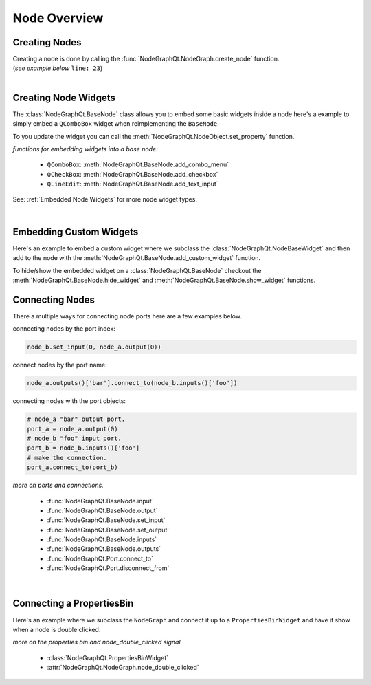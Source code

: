 Node Overview
#############

Creating Nodes
**************

| Creating a node is done by calling the :func:`NodeGraphQt.NodeGraph.create_node` function.
| (`see example below` ``line: 23``)

.. code-block:: python
    :linenos:
    :emphasize-lines: 23

    from PySide6 import QtWidgets
    from NodeGraphQt import BaseNode, NodeGraph

    class MyNode(BaseNode):

        __identifier__ = 'io.github.jchanvfx'
        NODE_NAME = 'my node'

        def __init__(self):
            super(MyNode, self).__init__()
            self.add_input('foo')
            self.add_input('hello')
            self.add_output('bar')
            self.add_output('world')

    if __name__ == '__main__':
        app = QtWidgets.QApplication([])

        node_graph = NodeGraph()
        node_graph.register_node(MyNode)
        node_graph.widget.show()

        # here we create a couple nodes in the node graph.
        node_a = node_graph.create_node('io.github.jchanvfx.MyNode', name='node a')
        node_b = node_graph.create_node('io.github.jchanvfx.MyNode', name='node b', pos=[300, 100])

        app.exec_()

|

Creating Node Widgets
*********************

The :class:`NodeGraphQt.BaseNode` class allows you to embed some basic widgets inside a node here's a
example to simply embed a ``QComboBox`` widget when reimplementing the ``BaseNode``.

.. code-block:: python
    :linenos:

    from NodeGraphQt import BaseNode

    class MyListNode(BaseNode):

        __identifier__ = 'io.github.jchanvfx'
        NODE_NAME = 'node'

        def __init__(self):
            super(MyListNode, self).__init__()

            items = ['apples', 'bananas', 'pears', 'mangos', 'oranges']
            self.add_combo_menu('my_list', 'My List', items)

To you update the widget you can call the
:meth:`NodeGraphQt.NodeObject.set_property` function.

.. code-block:: python
    :linenos:

    node = MyListNode()
    node.set_property('my_list', 'mangos')


`functions for embedding widgets into a base node:`

 - ``QComboBox``: :meth:`NodeGraphQt.BaseNode.add_combo_menu`
 - ``QCheckBox``: :meth:`NodeGraphQt.BaseNode.add_checkbox`
 - ``QLineEdit``: :meth:`NodeGraphQt.BaseNode.add_text_input`

See: :ref:`Embedded Node Widgets` for more node widget types.

|

Embedding Custom Widgets
************************

Here's an example to embed a custom widget where we subclass the
:class:`NodeGraphQt.NodeBaseWidget` and then add to the node with the
:meth:`NodeGraphQt.BaseNode.add_custom_widget` function.

.. code-block:: python
    :linenos:
    :emphasize-lines: 38, 96, 97

    from PySide6 import QtCore, QtWidgets
    from NodeGraphQt import BaseNode, NodeBaseWidget

    class MyCustomWidget(QtWidgets.QWidget):
        """
        Custom widget to be embedded inside a node.
        """

        def __init__(self, parent=None):
            super(MyCustomWidget, self).__init__(parent)
            self.combo_1 = QtWidgets.QComboBox()
            self.combo_1.addItems(['a', 'b', 'c'])
            self.combo_2 = QtWidgets.QComboBox()
            self.combo_2.addItems(['a', 'b', 'c'])
            self.btn_go = QtWidgets.QPushButton('Go')

            layout = QtWidgets.QHBoxLayout(self)
            layout.setContentsMargins(0, 0, 0, 0)
            layout.addWidget(self.combo_1)
            layout.addWidget(self.combo_2)
            layout.addWidget(self.btn_go)


    class NodeWidgetWrapper(NodeBaseWidget):
        """
        Wrapper that allows the widget to be added in a node object.
        """

        def __init__(self, parent=None):
            super(NodeWidgetWrapper, self).__init__(parent)

            # set the name for node property.
            self.set_name('my_widget')

            # set the label above the widget.
            self.set_label('Custom Widget')

            # set the custom widget.
            self.set_custom_widget(MyCustomWidget())

            # connect up the signals & slots.
            self.wire_signals()

        def wire_signals(self):
            widget = self.get_custom_widget()

            # wire up the combo boxes.
            widget.combo_1.currentIndexChanged.connect(self.on_value_changed)
            widget.combo_2.currentIndexChanged.connect(self.on_value_changed)

            # wire up the button.
            widget.btn_go.clicked.connect(self.on_btn_go_clicked)

        def on_btn_go_clicked(self):
            print('Clicked on node: "{}"'.format(self.node.name()))

        def get_value(self):
            widget = self.get_custom_widget()
            return '{}/{}'.format(widget.combo_1.currentText(),
                                  widget.combo_2.currentText())

        def set_value(self, value):
            value = value.split('/')
            if len(value) < 2:
                combo1_val = value[0]
                combo2_val = ''
            else:
                combo1_val, combo2_val = value
            widget = self.get_custom_widget()

            cb1_index = widget.combo_1.findText(combo1_val, QtCore.Qt.MatchExactly)
            cb2_index = widget.combo_1.findText(combo2_val, QtCore.Qt.MatchExactly)

            widget.combo_1.setCurrentIndex(cb1_index)
            widget.combo_2.setCurrentIndex(cb2_index)


    class MyNode(BaseNode):
        """
        Example node.
        """

        # set a unique node identifier.
        __identifier__ = 'io.github.jchanvfx'

        # set the initial default node name.
        NODE_NAME = 'my node'

        def __init__(self):
            super(MyNode, self).__init__()

            # create input and output port.
            self.add_input('in')
            self.add_output('out')

            # add custom widget to node with "node.view" as the parent.
            node_widget = NodeWidgetWrapper(self.view)
            self.add_custom_widget(node_widget, tab='Custom')

To hide/show the embedded widget on a :class:`NodeGraphQt.BaseNode` checkout the
:meth:`NodeGraphQt.BaseNode.hide_widget` and :meth:`NodeGraphQt.BaseNode.show_widget`
functions.


Connecting Nodes
****************

There a multiple ways for connecting node ports here are a few examples below.

connecting nodes by the port index:

.. code-block:: python

    node_b.set_input(0, node_a.output(0))

connect nodes by the port name:

.. code-block:: python

    node_a.outputs()['bar'].connect_to(node_b.inputs()['foo'])

connecting nodes with the port objects:

.. code-block:: python

    # node_a "bar" output port.
    port_a = node_a.output(0)
    # node_b "foo" input port.
    port_b = node_b.inputs()['foo']
    # make the connection.
    port_a.connect_to(port_b)

`more on ports and connections.`

        - :func:`NodeGraphQt.BaseNode.input`
        - :func:`NodeGraphQt.BaseNode.output`
        - :func:`NodeGraphQt.BaseNode.set_input`
        - :func:`NodeGraphQt.BaseNode.set_output`
        - :func:`NodeGraphQt.BaseNode.inputs`
        - :func:`NodeGraphQt.BaseNode.outputs`
        - :func:`NodeGraphQt.Port.connect_to`
        - :func:`NodeGraphQt.Port.disconnect_from`

|

Connecting a PropertiesBin
**************************

Here's an example where we subclass the ``NodeGraph`` and connect it up to a
``PropertiesBinWidget`` and have it show when a node is double clicked.

.. code-block:: python
    :linenos:

    from PySide6 import QtCore, QtWidgets
    from NodeGraphQt import BaseNode, NodeGraph, PropertiesBinWidget


    class MyNode(BaseNode):

        __identifier__ = 'io.github.jchanvfx'
        NODE_NAME = 'my node'

        def __init__(self):
            super(MyNode, self).__init__()
            self.add_input('in')
            self.add_output('out')


    class MyNodeGraph(NodeGraph):

        def __init__(self, parent=None):
            super(MyNodeGraph, self).__init__(parent)

            # properties bin widget.
            self._prop_bin = PropertiesBinWidget(node_graph=self)
            self._prop_bin.setWindowFlags(QtCore.Qt.Tool)

            # wire signal.
            self.node_double_clicked.connect(self.display_prop_bin)

        def display_prop_bin(self, node):
            """
            function for displaying the properties bin when a node
            is double clicked
            """
            if not self._prop_bin.isVisible():
                self._prop_bin.show()


    if __name__ == '__main__':
        app = QtWidgets.QApplication([])

        node_graph = MyNodeGraph()
        node_graph.register_node(MyNode)
        node_graph.widget.show()

        node_a = node_graph.create_node('io.github.jchanvfx.MyNode')

        app.exec_()

`more on the properties bin and node_double_clicked signal`

    - :class:`NodeGraphQt.PropertiesBinWidget`
    - :attr:`NodeGraphQt.NodeGraph.node_double_clicked`
